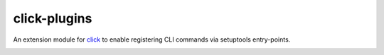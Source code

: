 =============
click-plugins
=============

An extension module for `click <https://github.com/mitsuhiko/click>`_ to enable registering CLI
commands via setuptools entry-points.

.. image:: https://travis-ci.org/click-contrib/click-plugins.svg?branch=master
    :target: https://travis-ci.org/click-contrib/click-plugins?branch=master

.. image:: https://coveralls.io/repos/click-contrib/click-plugins/badge.svg?branch=master&service=github
    :target: https://coveralls.io/github/click-contrib/click-plugins?branch=master
